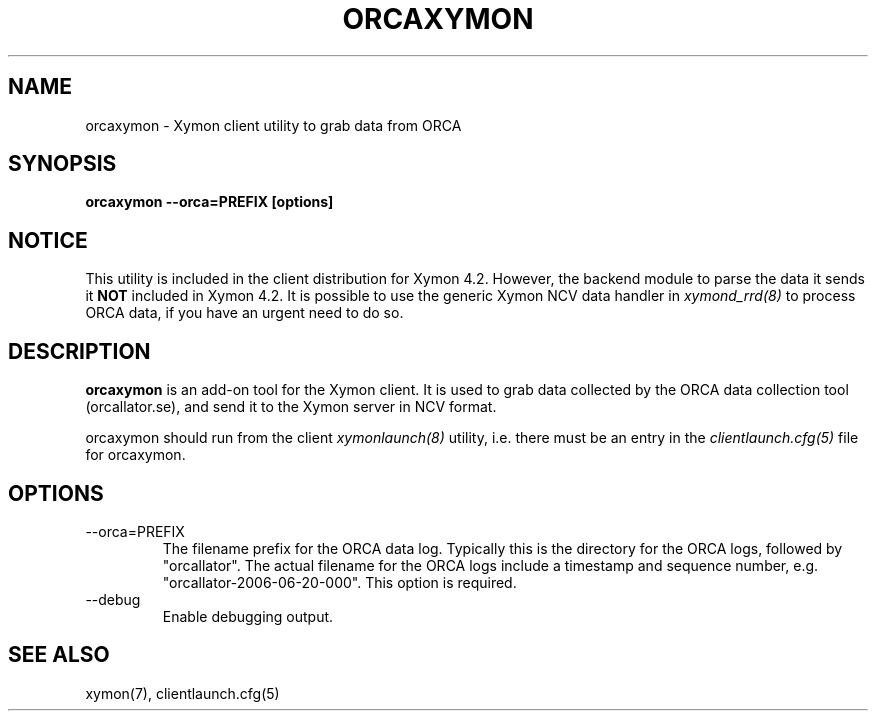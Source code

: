 .TH ORCAXYMON 1 "Version 4.3.4: 30 Jul 2011" "Xymon"
.SH NAME
orcaxymon \- Xymon client utility to grab data from ORCA
.SH SYNOPSIS
.B "orcaxymon --orca=PREFIX [options]"

.SH NOTICE
This utility is included in the client distribution for Xymon 4.2.
However, the backend module to parse the data it sends it \fBNOT\fR
included in Xymon 4.2. It is possible to use the generic Xymon
NCV data handler in
.I xymond_rrd(8)
to process ORCA data, if you have an urgent need to do so.

.SH DESCRIPTION
\fBorcaxymon\fR is an add-on tool for the Xymon client. It is 
used to grab data collected by the ORCA data collection tool 
(orcallator.se), and send it to the Xymon server in NCV format.

orcaxymon should run from the client
.I xymonlaunch(8)
utility, i.e. there must be an entry in the 
.I clientlaunch.cfg(5)
file for orcaxymon.

.SH OPTIONS
.IP "--orca=PREFIX"
The filename prefix for the ORCA data log. Typically this is the
directory for the ORCA logs, followed by "orcallator". The actual
filename for the ORCA logs include a timestamp and sequence number, 
e.g. "orcallator-2006-06-20-000". This option is required.

.IP "--debug"
Enable debugging output.

.SH "SEE ALSO"
xymon(7), clientlaunch.cfg(5)

